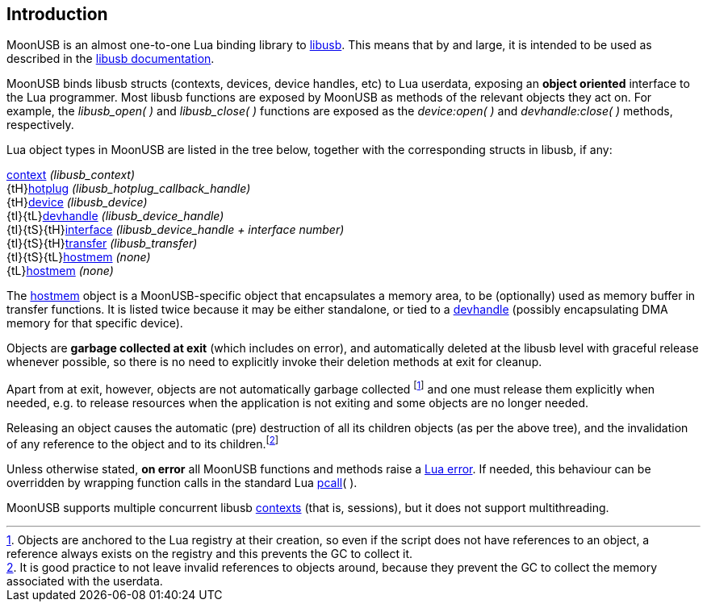 
== Introduction

MoonUSB is an almost one-to-one Lua binding library to  https://libusb.info/[libusb].
This means that by and large, it is intended to be used as described in the 
http://libusb.sourceforge.net/api-1.0/[libusb documentation].

MoonUSB binds libusb structs (contexts, devices, device handles, etc) to Lua userdata,
exposing an *object oriented* interface to the Lua programmer. Most libusb functions are
exposed by MoonUSB as methods of the relevant objects they act on.
For example, the _libusb_open(&nbsp;)_ and _libusb_close(&nbsp;)_ functions are exposed
as the _device:open(&nbsp;)_ and  _devhandle:close(&nbsp;)_ methods, respectively.

Lua object types in MoonUSB are listed in the tree below, together with the corresponding
structs in libusb, if any:

[small]#<<context, context>> _(libusb_context)_ +
{tH}<<hotplug, hotplug>> _(libusb_hotplug_callback_handle)_ +
{tH}<<device, device>> _(libusb_device)_ +
{tI}{tL}<<device, devhandle>> _(libusb_device_handle)_ +
{tI}{tS}{tH}<<device, interface>> _(libusb_device_handle + interface number)_ +
{tI}{tS}{tH}<<asynchapi, transfer>> _(libusb_transfer)_ +
{tI}{tS}{tL}<<hostmem, hostmem>> _(none)_ +
{tL}<<hostmem, hostmem>> _(none)_#

The <<hostmem, hostmem>> object is a MoonUSB-specific object that encapsulates a memory
area, to be (optionally) used as memory buffer in transfer functions. It is listed twice
because it may be either standalone, or tied to a <<device, devhandle>> (possibly 
encapsulating DMA memory for that specific device).

Objects are *garbage collected at exit* (which includes on error), and automatically
deleted at the libusb level with graceful release whenever possible, so there is no need to
explicitly invoke their deletion methods at exit for cleanup. 

Apart from at exit, however, objects are not automatically garbage collected 
footnote:[Objects are anchored to the Lua registry at their creation, so even if the script does not
have references to an object, a reference always exists on the registry and this prevents the 
GC to collect it.]
and one must release them explicitly when needed, e.g. to release resources when the
application is not exiting and some objects are no longer needed.

Releasing an object causes the automatic (pre) destruction of all its children
objects (as per the above tree), and the invalidation of any reference to the object and to
its children.footnote:[It is good practice to not leave invalid references to objects around, because
they prevent the GC to collect the memory associated with the userdata.]

Unless otherwise stated, *on error* all MoonUSB functions and methods raise a 
http://www.lua.org/manual/5.3/manual.html#lua_error[Lua error]. 
If needed, this behaviour can be overridden by wrapping function calls in the standard Lua 
http://www.lua.org/manual/5.3/manual.html#pdf-pcall[pcall](&nbsp;).

MoonUSB supports multiple concurrent libusb <<context, contexts>> (that is, sessions), but
it does not support multithreading.

